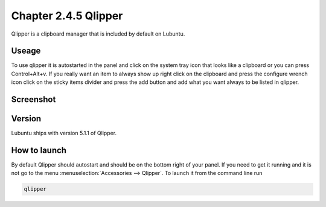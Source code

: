 Chapter 2.4.5 Qlipper
=====================

Qlipper is a clipboard manager that is included by default on Lubuntu.

Useage
------

To use qlipper it is autostarted in the panel and click on the system tray icon that looks like a clipboard or you can press Control+Alt+v. If you really want an item to always show up right click on the clipboard and press the configure wrench icon click on the sticky items divider and press the add button and add what you want always to be listed in qlipper.

Screenshot
----------
.. image:: qlipper.png

Version
-------
Lubuntu ships with version 5.1.1 of Qlipper. 

How to launch
-------------
By default Qlipper should autostart and should be on the bottom right of your panel. If you need to get it running and it is not go to the menu :menuselection:`Accessories --> Qlipper`.
To launch it from the command line run 

.. code::

   qlipper


